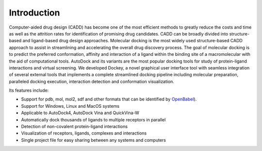 Introduction
============

Computer-aided drug design (CADD) has become one of the most efficient methods to greatly reduce the costs and time as well as the attrition rates for identification of promising drug candidates. CADD can be broadly divided into structure-based and ligand-based drug design approaches. Molecular docking is the most widely used structure-based CADD approach to assist in streamlining and accelerating the overall drug discovery process. The goal of molecular docking is to predict the preferred conformation, affinity and interaction of a ligand within the binding site of a macromolecular with the aid of computational tools. AutoDock and its variants are the most popular docking tools for study of protein-ligand interactions and virtual screening. We developed Dockey, a novel graphical user interface tool with seamless integration of several external tools that implements a complete streamlined docking pipeline including molecular preparation, paralleled docking execution, interaction detection and conformation visualization.

Its features include:

- Support for pdb, mol, mol2, sdf and other formats that can be identified by `OpenBabel <http://openbabel.org/docs/current/FileFormats/Overview.html>`_).
- Support for Windows, Linux and MacOS systems
- Applicable to AutoDock4, AutoDock Vina and QuickVina-W
- Automatically dock thousands of ligands to multiple receptors in parallel
- Detection of non-covalent protein-ligand interactions
- Visualization of receptors, ligands, complexes and interactions
- Single project file for easy sharing between any systems and computers

